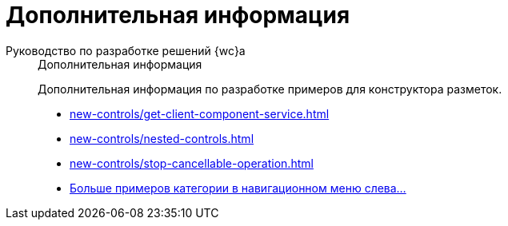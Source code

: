 :page-layout: home

= Дополнительная информация

[tabs]
====
Руководство по разработке решений {wc}а::
+
.Дополнительная информация
****
Дополнительная информация по разработке примеров для конструктора разметок.

* xref:new-controls/get-client-component-service.adoc[]
* xref:new-controls/nested-controls.adoc[]
* xref:new-controls/stop-cancellable-operation.adoc[]
* xref:new-controls/additional.adoc[Больше примеров категории в навигационном меню слева...]
****
====
